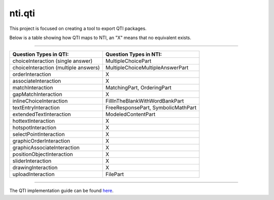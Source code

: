 =======
nti.qti
=======
This project is focused on creating a tool to export QTI packages.

Below is a table showing how QTI maps to NTI, an "X" means that no equivalent exists.

----

+--------------------------------------+------------------------------------+
| Question Types in QTI:               | Question Types in NTI:             |
+======================================+====================================+
| choiceInteraction (single answer)    | MultipleChoicePart                 |
+--------------------------------------+------------------------------------+
| choiceInteraction (multiple answers) | MultipleChoiceMultipleAnswerPart   |
+--------------------------------------+------------------------------------+
| orderInteraction                     | X                                  |
+--------------------------------------+------------------------------------+
| associateInteraction                 | X                                  |
+--------------------------------------+------------------------------------+
| matchInteraction                     | MatchingPart, OrderingPart         |
+--------------------------------------+------------------------------------+
| gapMatchInteraction                  | X                                  |
+--------------------------------------+------------------------------------+
| inlineChoiceInteraction              | FillInTheBlankWithWordBankPart     |
+--------------------------------------+------------------------------------+
| textEntryInteraction                 | FreeResponsePart, SymbolicMathPart |
+--------------------------------------+------------------------------------+
| extendedTextInteraction              | ModeledContentPart                 |
+--------------------------------------+------------------------------------+
| hottextInteraction                   | X                                  |
+--------------------------------------+------------------------------------+
| hotspotInteraction                   | X                                  |
+--------------------------------------+------------------------------------+
| selectPointInteraction               | X                                  |
+--------------------------------------+------------------------------------+
| graphicOrderInteraction              | X                                  |
+--------------------------------------+------------------------------------+
| graphicAssociateInteraction          | X                                  |
+--------------------------------------+------------------------------------+
| positionObjectInteraction            | X                                  |
+--------------------------------------+------------------------------------+
| sliderInteraction                    | X                                  |
+--------------------------------------+------------------------------------+
| drawingInteraction                   | X                                  |
+--------------------------------------+------------------------------------+
| uploadInteraction                    | FilePart                           |
+--------------------------------------+------------------------------------+

----

The QTI implementation guide can be found here_.

.. _here: http://www.imsglobal.org/question/qtiv2p2/imsqti_v2p2_impl.html
